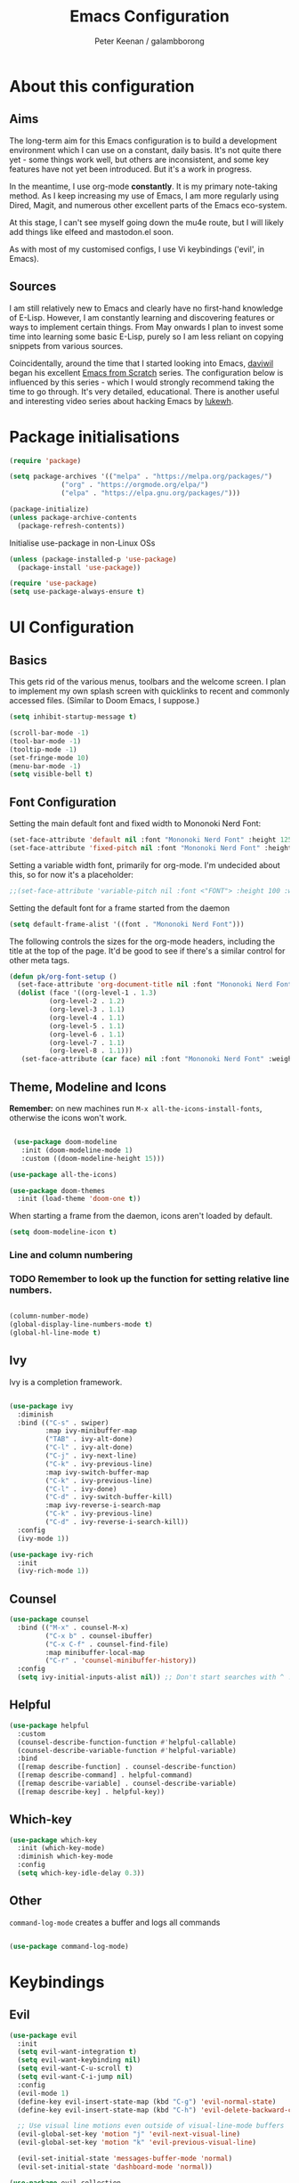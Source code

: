 #+title: Emacs Configuration
#+author: Peter Keenan / galambborong
#+property: header-args:emacs-lisp :tangle /home/pk/.emacs.d/init.el

* About this configuration
** Aims

The long-term aim for this Emacs configuration is to build a development environment which I can use on a constant, daily basis. It's not quite there yet - some things work well, but others are inconsistent, and some key features have not yet been introduced. But it's a work in progress. 

In the meantime, I use org-mode *constantly*. It is my primary note-taking method. As I keep increasing my use of Emacs, I am more regularly using Dired, Magit, and numerous other excellent parts of the Emacs eco-system. 

At this stage, I can't see myself going down the mu4e route, but I will likely add things like elfeed and mastodon.el soon.

As with most of my customised configs, I use Vi keybindings ('evil', in Emacs). 

** Sources

I am still relatively new to Emacs and clearly have no first-hand knowledge of E-Lisp. However, I am constantly learning and discovering features or ways to implement certain things. From May onwards I plan to invest some time into learning some basic E-Lisp, purely so I am less reliant on copying snippets from various sources.

Coincidentally, around the time that I started looking into Emacs, [[https://github.com/daviwil/][daviwil]] began his excellent [[https://github.com/daviwil/emacs-from-scratch][Emacs from Scratch]] series. The configuration below is influenced by this series - which I would strongly recommend taking the time to go through. It's very detailed, educational. There is another useful and interesting video series about hacking Emacs by [[https://lbry.tv/@lukewh:3][lukewh]].

* Package initialisations

#+begin_src emacs-lisp
(require 'package)

(setq package-archives '(("melpa" . "https://melpa.org/packages/")
			 ("org" . "https://orgmode.org/elpa/")
			 ("elpa" . "https://elpa.gnu.org/packages/")))

(package-initialize)
(unless package-archive-contents
  (package-refresh-contents))
#+end_src

Initialise use-package in non-Linux OSs

#+begin_src emacs-lisp
(unless (package-installed-p 'use-package)
  (package-install 'use-package))

(require 'use-package)
(setq use-package-always-ensure t)
#+end_src

* UI Configuration
** Basics

This gets rid of the various menus, toolbars and the welcome screen. I plan to implement my own splash screen with quicklinks to recent and commonly accessed files. (Similar to Doom Emacs, I suppose.)

#+begin_src emacs-lisp
(setq inhibit-startup-message t) 

(scroll-bar-mode -1)
(tool-bar-mode -1)
(tooltip-mode -1)
(set-fringe-mode 10)
(menu-bar-mode -1)
(setq visible-bell t)
#+end_src

** Font Configuration

Setting the main default font and fixed width to Mononoki Nerd Font:

#+begin_src emacs-lisp 
(set-face-attribute 'default nil :font "Mononoki Nerd Font" :height 125)
(set-face-attribute 'fixed-pitch nil :font "Mononoki Nerd Font" :height 100)
#+end_src

Setting a variable width font, primarily for org-mode. I'm undecided about this, so for now it's a placeholder:

#+begin_src emacs-lisp
;;(set-face-attribute 'variable-pitch nil :font <"FONT"> :height 100 :weight 'regular)
#+end_src

Setting the default font for a frame started from the daemon

#+begin_src emacs-lisp
(setq default-frame-alist '((font . "Mononoki Nerd Font")))
#+end_src

The following controls the sizes for the org-mode headers, including the title at the top of the page. It'd be good to see if there's a similar control for other meta tags.

#+begin_src emacs-lisp
(defun pk/org-font-setup ()
  (set-face-attribute 'org-document-title nil :font "Mononoki Nerd Font" :weight 'bold :height 1.5)
  (dolist (face '((org-level-1 . 1.3)
		  (org-level-2 . 1.2)
		  (org-level-3 . 1.1)
		  (org-level-4 . 1.1)
		  (org-level-5 . 1.1)
		  (org-level-6 . 1.1)
		  (org-level-7 . 1.1)
		  (org-level-8 . 1.1)))
   (set-face-attribute (car face) nil :font "Mononoki Nerd Font" :weight 'bold :height (cdr face))))
#+end_src

** Theme, Modeline and Icons 

*Remember:* on new machines run =M-x all-the-icons-install-fonts=, otherwise the icons won't work.

#+begin_src emacs-lisp

 (use-package doom-modeline
   :init (doom-modeline-mode 1)
   :custom ((doom-modeline-height 15)))

(use-package all-the-icons)

(use-package doom-themes
  :init (load-theme 'doom-one t))

#+end_src

When starting a frame from the daemon, icons aren't loaded by default.

#+begin_src emacs-lisp
(setq doom-modeline-icon t)
#+end_src

*** Line and column numbering

*** TODO Remember to look up the function for setting relative line numbers.

#+begin_src emacs-lisp

(column-number-mode)
(global-display-line-numbers-mode t)
(global-hl-line-mode t)

#+end_src

** Ivy

Ivy is a completion framework.

#+begin_src emacs-lisp

(use-package ivy
  :diminish
  :bind (("C-s" . swiper)
         :map ivy-minibuffer-map
         ("TAB" . ivy-alt-done)	
         ("C-l" . ivy-alt-done)
         ("C-j" . ivy-next-line)
         ("C-k" . ivy-previous-line)
         :map ivy-switch-buffer-map
         ("C-k" . ivy-previous-line)
         ("C-l" . ivy-done)
         ("C-d" . ivy-switch-buffer-kill)
         :map ivy-reverse-i-search-map
         ("C-k" . ivy-previous-line)
         ("C-d" . ivy-reverse-i-search-kill))
  :config
  (ivy-mode 1))

(use-package ivy-rich
  :init
  (ivy-rich-mode 1))

#+end_src

** Counsel

#+begin_src emacs-lisp
(use-package counsel
  :bind (("M-x" . counsel-M-x)
         ("C-x b" . counsel-ibuffer)
         ("C-x C-f" . counsel-find-file)
         :map minibuffer-local-map
         ("C-r" . 'counsel-minibuffer-history))
  :config
  (setq ivy-initial-inputs-alist nil)) ;; Don't start searches with ^ !
#+end_src

** Helpful

#+begin_src emacs-lisp
(use-package helpful
  :custom
  (counsel-describe-function-function #'helpful-callable)
  (counsel-describe-variable-function #'helpful-variable)
  :bind
  ([remap describe-function] . counsel-describe-function)
  ([remap describe-command] . helpful-command)
  ([remap describe-variable] . counsel-describe-variable)
  ([remap describe-key] . helpful-key))
#+end_src

** Which-key

#+begin_src emacs-lisp
(use-package which-key
  :init (which-key-mode)
  :diminish which-key-mode
  :config
  (setq which-key-idle-delay 0.3))
#+end_src

** Other

=command-log-mode= creates a buffer and logs all commands

#+begin_src emacs-lisp

(use-package command-log-mode)

#+end_src

* Keybindings
** Evil

#+begin_src emacs-lisp
(use-package evil
  :init
  (setq evil-want-integration t)
  (setq evil-want-keybinding nil)
  (setq evil-want-C-u-scroll t)
  (setq evil-want-C-i-jump nil)
  :config
  (evil-mode 1)
  (define-key evil-insert-state-map (kbd "C-g") 'evil-normal-state)
  (define-key evil-insert-state-map (kbd "C-h") 'evil-delete-backward-char-and-join)

  ;; Use visual line motions even outside of visual-line-mode buffers
  (evil-global-set-key 'motion "j" 'evil-next-visual-line)
  (evil-global-set-key 'motion "k" 'evil-previous-visual-line)

  (evil-set-initial-state 'messages-buffer-mode 'normal)
  (evil-set-initial-state 'dashboard-mode 'normal))

(use-package evil-collection
  :after evil
  :config
  (evil-collection-init))
#+end_src

** Dired

A few changes to the default Dired configurations, mainly to allow navigation through directory trees using Vim keys. Also, brings icons into Dired too. 

#+begin_src emacs-lisp
(use-package dired
  :ensure nil
  :commands (dired dired-jump)
  :bind (("C-x C-j" . dired-jump))
  :custom ((dired-listing-switches "-agho --group-directories-first"))
  :config
  (evil-collection-define-key 'normal 'dired-mode-map
    "h" 'dired-single-up-directory
    "l" 'dired-single-buffer))

(use-package dired-single)

(use-package all-the-icons-dired
  :hook (dired-mode . all-the-icons-dired-mode))

(use-package dired-open
  :config
  ;; Doesn't work as expected!
  ;;(add-to-list 'dired-open-functions #'dired-open-xdg t)
  (setq dired-open-extensions '(("png" . "feh")
                                ("mkv" . "mpv"))))
#+end_src

** General

For custom keybindings.

#+begin_src emacs-lisp
(use-package general)
(general-define-key
 "C-M-j" 'counsel-switch-buffer)
#+end_src

** Other

Set ESC to quit

#+begin_src emacs-lisp
(global-set-key (kbd "<escape>") 'keyboard-escape-quit)
#+end_src

* Org-mode
** Org-mode setup

#+begin_src emacs-lisp
(defun pk/org-mode-setup ()
  (org-indent-mode)
;;  (variable-pitch-mode 1)
  (auto-fill-mode 0)
  (visual-line-mode 1)
  (pk/org-font-setup)
  (setq evil-auto-indent nil))
#+end_src

** Org-mode main

#+begin_src emacs-lisp

(use-package org
  :hook (org-mode . pk/org-mode-setup)
  :config
  (setq org-ellipsis " ▾")

  (setq org-agenda-start-with-log-mode t)
  (setq org-log-done 'time)
  (setq org-log-into-drawer t)
  (setq org-agenda-files 
        '("~/Documents/Org/Todo.org"))

  (setq org-todo-keywords
	'((sequence "TODO(t)" "NEXT(n)" "|" "DONE(d!)")
	  (sequence "BACKLOG(b)" "PLAN(p)" "READY(r)" "ACTIVE(a)" "REVIEW(v)" "WAIT(w@/!)" "HOLD(h)" "|" "COMPLETED(c)" "CANC(k@)")))

  ;; It'd be good to revist the keywords and develop a system
  
  (setq org-refile-targets
    '(("Archive.org" :maxlevel . 1)))

  (setq org-capture-templates
	`(("t" "Tasks / Projects")
        ("tt" "Task" entry (file+olp "~/Documents/Org/Todo.org" "ScratchPad")
             "* TODO %?\n  %U\n  %a\n  %i" :empty-lines 1))))

#+end_src

+ =%?\n= sets the cursor to the right price
+ =%U\n= sets timestamp
+ =%a\n= links to the file/file at which the capture took place
+ =%i\=

** Org bullets

#+begin_src emacs-lisp

(use-package org-bullets
  :after org
  :hook (org-mode . org-bullets-mode)
  :custom
  (org-bullets-bullet-list '("◉" "○" "●" "○" "●" "○" "●")))

#+end_src

** Org-mode visual fill

This centres the main text when in org-mode, so it's not hard left.

#+begin_src emacs-lisp

(defun pk/org-mode-visual-fill ()
  (setq visual-fill-column-width 100
	visual-fill-column-center-text t)
  (visual-fill-column-mode 1))

(use-package visual-fill-column
  :hook (org-mode . pk/org-mode-visual-fill))

#+end_src

** Org-babel

This enables code to be evaluated within org-mode. Add languages to the list following =org-babel-load-languages=, but check [[https://orgmode.org/manual/Languages.html#Languages][documentation]] for correct references.

#+begin_src emacs-lisp

(org-babel-do-load-languages
 'org-babel-load-languages
 '((emacs-lisp . t)
   (python . t)
   (js . t)
   (haskell . t)
   (C . t)))

(setq org-confirm-babel-evaluate nil)

#+end_src

Org-tempo allows code-blocks to be autocompleted

#+begin_src emacs-lisp

(require 'org-tempo)

(add-to-list 'org-structure-template-alist '("el" . "src emacs-lisp"))
(add-to-list 'org-structure-template-alist '("py" . "src python"))
(add-to-list 'org-structure-template-alist '("js" . "src js"))
(add-to-list 'org-structure-template-alist '("hs" . "src haskell"))
(add-to-list 'org-structure-template-alist '("cc" . "src C"))

#+end_src

Auto-configure babel-tangle upon saving of file

#+begin_src emacs-lisp

(defun pk/org-babel-tangle-config ()
  (when (string-equal (buffer-file-name)
                      (expand-file-name "~/.emacs.d/myEmacs.org"))
      (let ((org-confirm-babel-evaluate nil))
        (org-babel-tangle))))

  (add-hook 'org-mode-hook (lambda () (add-hook 'after-save-hook #'pk/org-babel-tangle-config)))

#+end_src

* Development
** Projectile

#+begin_src emacs-lisp

(use-package projectile
  :diminish projectile-mode
  :config (projectile-mode)
  :custom ((projectile-completion-system 'ivy))
  :bind-keymap
  ("C-c p" . projectile-command-map)
  :init
  ;; NOTE: Set this to the folder where you keep your Git repos!
  (when (file-directory-p "~/Repos")
    (setq projectile-project-search-path '("~/Repos")))
  (setq projectile-switch-project-action #'projectile-dired))

(use-package counsel-projectile
  :config (counsel-projectile-mode))

#+end_src

** Other bits and bobs

*** Rainbow parenthesis

#+begin_src emacs-lisp

(use-package rainbow-delimiters
  :hook (prog-mode . rainbow-delimiters-mode))

#+end_src

*** Commenter

#+begin_src emacs-lisp

(use-package evil-nerd-commenter
  :bind ("M-/" . evilnc-comment-or-uncomment-lines))

#+end_src

*** Loading the path for NVM's node

#+begin_src emacs-lisp

(use-package exec-path-from-shell)
(when (memq window-system '(mac ns x))
  (exec-path-from-shell-initialize))

(add-to-list 'exec-path "~/.nvm/versions/node/v14.15.0/bin/node")

#+end_src

** Git

Magit: Emacs' Git client

Add the following below magit block, if interested:

 :custom
 (magit-display-buffer-function #'magit-display-buffer-same-window-except-diff-v1))



#+begin_src emacs-lisp

(use-package magit)

;;(use-package evil-magit
;;  :after magit)

#+end_src

Also consider *Forge*

(use-package forge)

Forge will require a token being set up at GitHub.

** LSP-mode

#+begin_src emacs-lisp

;; set prefix for lsp-command-keymap (few alternatives - "C-l", "C-c l")
(setq lsp-keymap-prefix "C-c l")

(use-package lsp-mode
    :ensure t
    :hook (;; replace XXX-mode with concrete major-mode(e. g. python-mode)
            (haskell-mode . lsp-deferred)
            (typescript-mode . lsp-deferred)
            (rjsx-mode . lsp-deferred)
            ;; if you want which-key integration
            (lsp-mode . lsp-enable-which-key-integration))
    :commands lsp lsp-deferred)

;; optionally
(use-package lsp-ui :commands lsp-ui-mode
  :ensure t
  :commands lsp-ui-mode)
;; if you are ivy user
(use-package lsp-ivy :commands lsp-ivy-workspace-symbol)
(use-package lsp-treemacs :commands lsp-treemacs-errors-list)

;; optionally if you want to use debugger
;; (use-package dap-mode)
;; (use-package dap-LANGUAGE) to load the dap adapter for your language


#+end_src

** Haskell mode

#+begin_src emacs-lisp

;;(require 'lsp)
;;(require 'lsp-haskell)
;;; Hooks so haskell and literate haskell major modes trigger LSP setup
;;(add-hook 'haskell-mode-hook #'lsp)
;;(add-hook 'haskell-literate-mode-hook #'lsp)

(use-package lsp-haskell
 :ensure t
 :config
 (setq lsp-haskell-process-path-hie "ghcide")
 (setq lsp-haskell-process-args-hie '())
 ;; Comment/uncomment this line to see interactions between lsp client/server.
 ;;(setq lsp-log-io t)
)

#+end_src

** Flycheck

#+begin_src emacs-lisp

(use-package flycheck
  :ensure t
  :init
  (global-flycheck-mode t))

#+end_src

** Yasnippet

#+begin_src emacs-lisp

(use-package yasnippet
  :ensure t)

#+end_src

** rjsx-mode

#+begin_src emacs-lisp

(use-package rjsx-mode
 :mode "\\.js\\'"
 :hook (rjsx-mode . lsp-deferred)
 :config
 (setq js-indent-level 2))

#+end_src

** TypeScript

#+begin_src emacs-lisp

(use-package typescript-mode
  :mode "\\.ts\\'"
  :hook (typescript-mode . lsp-deferred)
  :config
  (setq typescript-indent-level 2))

#+end_src

** Company mode

#+begin_src emacs-lisp

  (use-package company
    :after lsp-mode
    :hook (lsp-mode . company-mode)
    :bind (:map company-active-map
           ("<tab>" . company-complete-selection))
          (:map lsp-mode-map
           ("<tab>" . company-indent-or-complete-common))
    :custom
    (company-minimum-prefix-length 1)
    (company-idle-delay 0.0))

  (use-package company-box
    :hook (company-mode . company-box-mode))

#+end_src

** Prettier

#+begin_src emacs-lisp
(use-package prettier-js
  :ensure t
  :after (rjsx-mode)
  :hook (rjsx-mode . prettier-js-mode))
#+end_src
